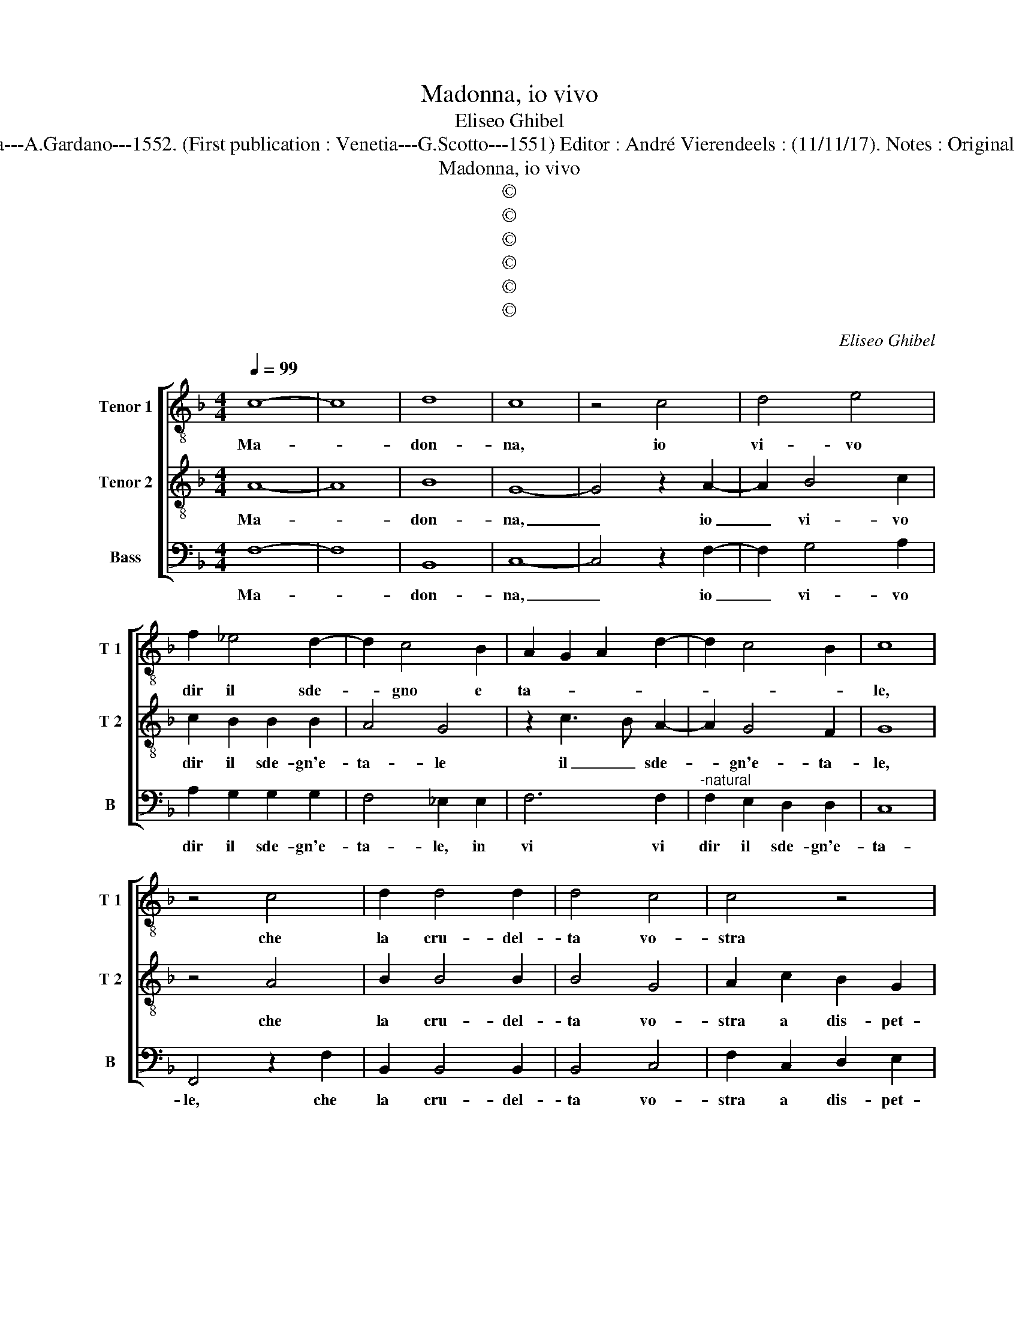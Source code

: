 X:1
T:Madonna, io vivo
T:Eliseo Ghibel
T:Source :  Primo libro de Madrigali a tre voci---Venetia---A.Gardano---1552. (First publication : Venetia---G.Scotto---1551) Editor : André Vierendeels : (11/11/17). Notes : Original clefs : C3, C4, F4 Editorial accidentals above the staff
T:Madonna, io vivo
T:©
T:©
T:©
T:©
T:©
T:©
C:Eliseo Ghibel
Z:©
%%score [ 1 2 3 ]
L:1/8
Q:1/4=99
M:4/4
K:F
V:1 treble-8 nm="Tenor 1" snm="T 1"
V:2 treble-8 nm="Tenor 2" snm="T 2"
V:3 bass nm="Bass" snm="B"
V:1
 c8- | c8 | d8 | c8 | z4 c4 | d4 e4 | f2 _e4 d2- | d2 c4 B2 | A2 G2 A2 d2- | d2 c4 B2 | c8 | %11
w: Ma-||don-|na,|io|vi- vo|dir il sde-|* gno e|ta- * * *||le,|
 z4 c4 | d2 d4 d2 | d4 c4 | c4 z4 | z4 c4 | d2 e2 f2 d2 | c4 z4 | z2 c2 c2 d2 | e3 f g4 | %20
w: che|la cru- del-|ta vo-|stra|a|dis- pet- to d'a-|mor,|a dis- pet-|to d'a- mor,|
 z2 c2 d2 e2 | f2 d2 c4 | z2 c2 d2 e2 | f4 e4 | z2 e2 f4 | f2 f4 e2 | d4 e2 fe | dcBA B2 d2- | %28
w: a dis- pet-|to d'a- mor|vol ch'io pa-|le- se,|a chiun-|que mai non|la pro- vo _|_ _ _ _ _ ne|
 dc c4 B2 | c8 | z8 | e8 | f8- | f4 e4 | e8- | e4 d4 | d8 | c8- | c4 B4- | B4 A4 | G8 | A8 | %42
w: _ in- te- *|se,||per-|ho|_ ma-|donn'|_ al|ho-|nor|_ tuo|_ pro-|ve-|di,|
 z4 z2 A2 | c2 G2 A2 F2 | G8- | G4 c4 | d8- | d4 c4 | B8- | B8 | A8- | A8 | d8 | c6 B2 | %54
w: et|di- ven- ta ver|me|_ pie-|to-|* sa'e'hu-|mi-||le,|_|pie-|to- sa|
 A2 G2 G4- | G4 F2 E2 | F8 | G8- | G8 | A4 G4 | F4 E4 | D2 d4 c2- | c2 A4 B2 | G8 | A8 | G8 | %66
w: _ _ e'hu-|* * mi-|le,|ch'io|_|ver voi|in bon|mu- te- ro'il|_ tri- sto|sti-|le,|ch'io|
 A4 G4 | F4 E4 | D2 d4 c2- | c2 A4 B2 | G8 | F4 z2 A2 | B2 c2 d4 | c8 |] %74
w: ver voi|in bon|mu- te- ro'il|_ tri- sto|sti-|le, il|tri- sto sti-|le.|
V:2
 A8- | A8 | B8 | G8- | G4 z2 A2- | A2 B4 c2 | c2 B2 B2 B2 | A4 G4 | z2 c3 B A2- | A2 G4 F2 | G8 | %11
w: Ma-||don-|na,|_ io|_ vi- vo|dir il sde- gn'e-|ta- le|il _ sde-|* gn'e- ta-|le,|
 z4 A4 | B2 B4 B2 | B4 G4 | A2 c2 B2 G2 | A2 F2 G2 A2 | B2 G2 F4 | z4 G4 | F2 G2 A3 B | c4 z2 G2 | %20
w: che|la cru- del-|ta vo-|stra a dis- pet-|to, a dis- pet-|to d'a- mor,|a|dis- pet- to d'a-|mor, a|
 B2 A2 B2 G2 | A2 B2 G2 G2- | G2 A3 G c2- |"^-natural" c2 B2 c4 | z2 c2 c4 | c2 c4 c2- | %26
w: dis- pet- to d'a-|mor vol ch'io pa-|* le- * *|* * se,|a chiun-|que mai non|
"^-natural""^-natural" c2 BA B2 c2 | A2 d3 c B2 | A3 G F4 | G8 | z8 | c8 | d8 | c8- | c4 B4 | B8- | %36
w: _ _ _ la pro-|vo ne _ _|in- * te-|se,||per-|ho|ma-|* don-|n'al|
 B4 A4- | A4 A4 | G4 G4- | G2 F2 F4- | F2 ED E4 | F4 z2 A2 | B2 G2 A2 F2 | G2 c2 c2 B2 | c4 c4 | %45
w: _ ho-|* nor|tuo pro-|* * ve-||di, et|di- ven- ta ver|me, et di ven-|ta ver|
 B4 A4 | B8- | B4 A4 | G8- | G8 | ^F8- | F8 | B8 | G8 | A4 B4 | c8- | c8 | =B8 | z8 | z2 c4 B2- | %60
w: me pie-|to-|* sa'e'hu-|mi-||le,|_|pie-|to-|sa e'hu-|mi-||le,||ch'io ver|
 B2 A4 G2- | G2 F4 E2 | G2 F2 F4- | F2 ED E4 | F8 | E8 | z2 c4 B2- | B2 A4 G2- | G2 F4 E2 | %69
w: _ voi in|_ bon mu-|te- ro'il tri-|* * * sto|sti-|le,|ch'io ver|_ voi in|_ bon mu-|
 G2 F2 F4- | F2 ED E4 | F4 z2 c2 | d2 c2 B4 | A8 |] %74
w: te- ro'il tri-|* sto _ sti-|le, il|tri- sto sti-|le.|
V:3
 F,8- | F,8 | B,,8 | C,8- | C,4 z2 F,2- | F,2 G,4 A,2 | A,2 G,2 G,2 G,2 | F,4 _E,2 E,2 | F,6 F,2 | %9
w: Ma-||don-|na,|_ io|_ vi- vo|dir il sde- gn'e-|ta- le, in|vi vi|
"^-natural" F,2 E,2 D,2 D,2 | C,8 | F,,4 z2 F,2 | B,,2 B,,4 B,,2 | B,,4 C,4 | F,2 C,2 D,2 E,2 | %15
w: dir il sde- gn'e-|ta-|le, che|la cru- del-|ta vo-|stra a dis- pet-|
 F,2 D,2 C,4 | z8 | C,8 | D,2 E,2 F,2 D,2 | C,2 C,3 D, E,F, | G,2 F,2 B,,2 C,2 | F,2 B,,2 C,4 | %22
w: to d'a- mor,||a|dis- pet- to d'a-|mor, a _ _ _|dis- pet- to d'a-|mor vol ch'io|
 C,2 F,3 E, E,D,/C,/ | D,4 C,4 | z2 C,2 F,4 | F,2 F,4 C,2 | G,6 F,2- | F,2 G,4 D,2 | F,3 E, D,4 | %29
w: pa- le- * * * *|* se,|a chiun-|que mai non|la pro-|* vo ne|in- * te-|
 C,8 | z8 | C8 | B,8 | A,8- | A,4 G,4 | G,8- | G,4 F,4- | F,4 F,4 | _E,4 E,4- | E,4 F,4 | C,8 | %41
w: se,||per-|ho|ma-|* don-|n'al|_ ho-|* nor|tuo pro-||ve-|
 F,,4 z2 F,2 | G,2 E,2 F,2 D,2 | C,2 E,2 F,2 D,2 | C,4 C,4 | _E,4 F,4 | B,,8- | B,,4 F,,4 | %48
w: di, et|di- ven- ta ver|me, et di- ven-|ta ver|me pie-|to-|* sa'e'hu-|
 G,,6 A,,2 | B,,4 C,4 | D,8- | D,8 | B,,8 | C,8- | C,4 B,,4 | A,,8 | A,,8 | G,,8 | z4 C,4 | %59
w: mi- *||le,|_|pie-|to-|* sa|e'hu-|mi-|le,|ch'io|
 F,4 _E,4 | D,4 C,4 | B,,6 C,2- | C,2 D,4 B,,2 | C,8 | F,,8 | z4 C,4 | F,4 _E,4 | D,4 C,4 | %68
w: ver voi'in|bon mu-|te- ro'il|_ tri- sto|sti-|le,|ch'io|ver voi'in|bon mu-|
 B,,6 C,2- | C,2 D,4 B,,2 | C,8 | D,6 C,2 | B,,2 A,,2 B,,4 | F,,8 |] %74
w: te- ro'il|_ tri- sto|sti-|le, il|tri- sto sti-|le.|

